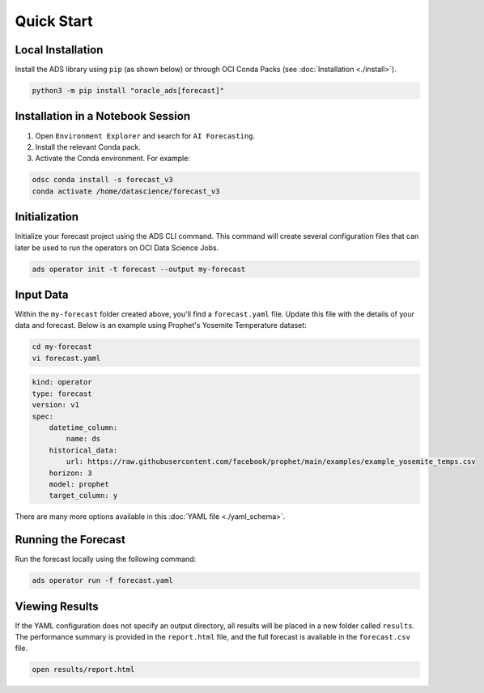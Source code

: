 ===========
Quick Start
===========

Local Installation
------------------

Install the ADS library using ``pip`` (as shown below) or through OCI Conda Packs (see :doc:`Installation <./install>`).

.. code-block:: bash

    python3 -m pip install "oracle_ads[forecast]"

Installation in a Notebook Session
----------------------------------

1. Open ``Environment Explorer`` and search for ``AI Forecasting``.
2. Install the relevant Conda pack.
3. Activate the Conda environment. For example:

.. code-block:: bash

    odsc conda install -s forecast_v3
    conda activate /home/datascience/forecast_v3


Initialization
--------------

Initialize your forecast project using the ADS CLI command. This command will create several configuration files that can later be used to run the operators on OCI Data Science Jobs.

.. code-block:: bash

    ads operator init -t forecast --output my-forecast


Input Data 
----------

Within the ``my-forecast`` folder created above, you'll find a ``forecast.yaml`` file. Update this file with the details of your data and forecast. Below is an example using Prophet's Yosemite Temperature dataset:

.. code-block:: bash

    cd my-forecast
    vi forecast.yaml

.. code-block:: yaml

    kind: operator
    type: forecast
    version: v1
    spec:
        datetime_column:
            name: ds
        historical_data:
            url: https://raw.githubusercontent.com/facebook/prophet/main/examples/example_yosemite_temps.csv
        horizon: 3
        model: prophet
        target_column: y

There are many more options available in this :doc:`YAML file <./yaml_schema>`.


Running the Forecast
--------------------

Run the forecast locally using the following command:

.. code-block:: bash

    ads operator run -f forecast.yaml


Viewing Results
---------------

If the YAML configuration does not specify an output directory, all results will be placed in a new folder called ``results``. The performance summary is provided in the ``report.html`` file, and the full forecast is available in the ``forecast.csv`` file.

.. code-block:: bash

    open results/report.html

